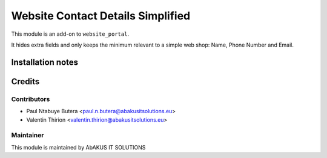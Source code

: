 =====================================
  Website Contact Details Simplified
=====================================

This module is an add-on to ``website_portal``.

It hides extra fields and only keeps the minimum relevant to a simple web shop: Name, Phone Number and Email.

Installation notes
==================

Credits
=======

Contributors
------------

* Paul Ntabuye Butera <paul.n.butera@abakusitsolutions.eu>
* Valentin Thirion <valentin.thirion@abakusitsolutions.eu>

Maintainer
-----------

.. image:: http://www.abakusitsolutions.eu/wp-content/themes/abakus/images/logo.gif
   :alt: AbAKUS IT SOLUTIONS
   :target: http://www.abakusitsolutions.eu

This module is maintained by AbAKUS IT SOLUTIONS